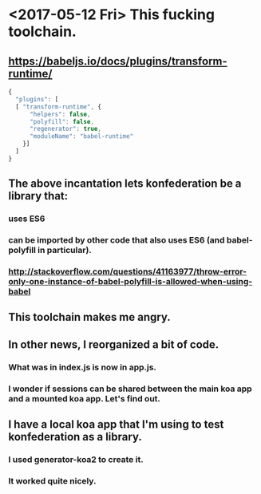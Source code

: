 * <2017-05-12 Fri> This fucking toolchain.
** https://babeljs.io/docs/plugins/transform-runtime/
   #+BEGIN_SRC javascript
    {
      "plugins": [
      [ "transform-runtime", {
          "helpers": false,
          "polyfill": false,
          "regenerator": true,
          "moduleName": "babel-runtime"
        }]
      ]
    }
   #+END_SRC
** The above incantation lets konfederation be a library that:
*** uses ES6
*** can be imported by other code that also uses ES6 (and babel-polyfill in particular).
*** http://stackoverflow.com/questions/41163977/throw-error-only-one-instance-of-babel-polyfill-is-allowed-when-using-babel
** This toolchain makes me angry.
** In other news, I reorganized a bit of code.
*** What was in index.js is now in app.js.
*** I wonder if sessions can be shared between the main koa app and a mounted koa app.  Let's find out.
** I have a local koa app that I'm using to test konfederation as a library.
*** I used generator-koa2 to create it.
*** It worked quite nicely.
